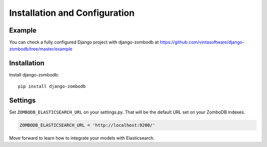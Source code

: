 ==============================
Installation and Configuration
==============================

Example
-------
You can check a fully configured Django project with django-zombodb at `<https://github.com/vintasoftware/django-zombodb/tree/master/example>`_

Installation
------------

Install django-zombodb: ::

    pip install django-zombodb

Settings
--------

Set ``ZOMBODB_ELASTICSEARCH_URL`` on your settings.py. That will be the default URL set on your ZomboDB indexes.

.. code-block:: python

    ZOMBODB_ELASTICSEARCH_URL = 'http://localhost:9200/'

Move forward to learn how to integrate your models with Elasticsearch.
